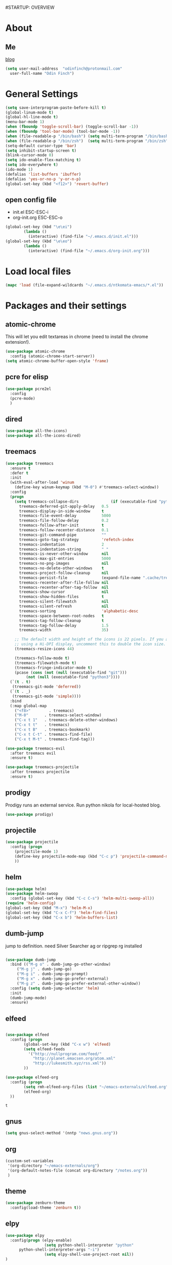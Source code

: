 #STARTUP: OVERVIEW
* About
** Me
   [[https://www.ntkomata.com][blog]]
 #+BEGIN_SRC emacs-lisp
       (setq user-mail-address	"odinfinch@protonmail.com"
	     user-full-name	"Odin Finch")
 #+END_SRC
* General Settings
#+BEGIN_SRC emacs-lisp
  (setq save-interprogram-paste-before-kill t)
  (global-linum-mode t)
  (global-hl-line-mode t)
  (menu-bar-mode 1)
  (when (fboundp 'toggle-scroll-bar) (toggle-scroll-bar -1))
  (when (fboundp 'tool-bar-mode) (tool-bar-mode -1))
  (when (file-readable-p "/bin/bash") (setq multi-term-program "/bin/bash"))
  (when (file-readable-p "/bin/zsh")  (setq multi-term-program "/bin/zsh"))
  (setq-default cursor-type 'bar)
  (setq inhibit-startup-screen t)
  (blink-cursor-mode 0)
  (setq ido-enable-flex-matching t)
  (setq ido-everywhere t)
  (ido-mode 1)
  (defalias 'list-buffers 'ibuffer)
  (defalias 'yes-or-no-p 'y-or-n-p)
  (global-set-key (kbd "<f12>") 'revert-buffer)
#+END_SRC
** open config file
   - init.el ESC-ESC-i 
   - org-init.org ESC-ESC-o
   #+BEGIN_SRC emacs-lisp
     (global-set-key (kbd "\e\ei")
		     (lambda ()
		       (interactive) (find-file "~/.emacs.d/init.el")))
     (global-set-key (kbd "\e\eo")
		     (lambda ()
		       (interactive) (find-file "~/.emacs.d/org-init.org")))
   #+END_SRC
* Load local files
#+BEGIN_SRC emacs-lisp
  (mapc 'load (file-expand-wildcards "~/.emacs.d/ntkomata-emacs/*.el"))
#+END_SRC
* Packages and their settings
** atomic-chrome
 This will let you edit textareas in chrome
 (need to install the chrome extension!).
 #+BEGIN_SRC emacs-lisp
   (use-package atomic-chrome
     :config (atomic-chrome-start-server))
   (setq atomic-chrome-buffer-open-style 'frame)
 #+END_SRC
** pcre for elisp
 #+BEGIN_SRC emacs-lisp
   (use-package pcre2el
     :config
     (pcre-mode)
     )
 #+END_SRC
** dired
 #+BEGIN_SRC emacs-lisp
   (use-package all-the-icons)
   (use-package all-the-icons-dired)
 #+END_SRC
** treemacs
 #+BEGIN_SRC emacs-lisp
   (use-package treemacs
     :ensure t
     :defer t
     :init
     (with-eval-after-load 'winum
       (define-key winum-keymap (kbd "M-0") #'treemacs-select-window))
     :config
     (progn
       (setq treemacs-collapse-dirs              (if (executable-find "python") 3 0)
	     treemacs-deferred-git-apply-delay   0.5
	     treemacs-display-in-side-window     t
	     treemacs-file-event-delay           5000
	     treemacs-file-follow-delay          0.2
	     treemacs-follow-after-init          t
	     treemacs-follow-recenter-distance   0.1
	     treemacs-git-command-pipe           ""
	     treemacs-goto-tag-strategy          'refetch-index
	     treemacs-indentation                2
	     treemacs-indentation-string         " "
	     treemacs-is-never-other-window      nil
	     treemacs-max-git-entries            5000
	     treemacs-no-png-images              nil
	     treemacs-no-delete-other-windows    t
	     treemacs-project-follow-cleanup     nil
	     treemacs-persist-file               (expand-file-name ".cache/treemacs-persist" user-emacs-directory)
	     treemacs-recenter-after-file-follow nil
	     treemacs-recenter-after-tag-follow  nil
	     treemacs-show-cursor                nil
	     treemacs-show-hidden-files          t
	     treemacs-silent-filewatch           nil
	     treemacs-silent-refresh             nil
	     treemacs-sorting                    'alphabetic-desc
	     treemacs-space-between-root-nodes   t
	     treemacs-tag-follow-cleanup         t
	     treemacs-tag-follow-delay           1.5
	     treemacs-width                      35)

       ;; The default width and height of the icons is 22 pixels. If you are
       ;; using a Hi-DPI display, uncomment this to double the icon size.
       (treemacs-resize-icons 44)

       (treemacs-follow-mode t)
       (treemacs-filewatch-mode t)
       (treemacs-fringe-indicator-mode t)
       (pcase (cons (not (null (executable-find "git")))
		    (not (null (executable-find "python3"))))
	 (`(t . t)
	  (treemacs-git-mode 'deferred))
	 (`(t . _)
	  (treemacs-git-mode 'simple))))
     :bind
     (:map global-map
	   ("<f8>"        . treemacs)
	   ("M-0"       . treemacs-select-window)
	   ("C-x t 1"   . treemacs-delete-other-windows)
	   ("C-x t t"   . treemacs)
	   ("C-x t B"   . treemacs-bookmark)
	   ("C-x t C-t" . treemacs-find-file)
	   ("C-x t M-t" . treemacs-find-tag)))

   (use-package treemacs-evil
     :after treemacs evil
     :ensure t)

   (use-package treemacs-projectile
     :after treemacs projectile
     :ensure t)
 #+END_SRC
** prodigy
 Prodigy runs an external service.
 Run python nikola for local-hosted blog.
 #+BEGIN_SRC emacs-lisp
   (use-package prodigy)
 #+END_SRC
** projectile
   #+BEGIN_SRC emacs-lisp
     (use-package projectile
       :config (progn
		 (projectile-mode 1)
		 (define-key projectile-mode-map (kbd "C-c p") 'projectile-command-map)
		 ))
   #+END_SRC
** helm
 #+BEGIN_SRC emacs-lisp
     (use-package helm)
     (use-package helm-swoop
       :config (global-set-key (kbd "C-c C-s") 'helm-multi-swoop-all))
     (require 'helm-config)
     (global-set-key (kbd "M-x") 'helm-M-x)
     (global-set-key (kbd "C-x C-f") 'helm-find-files)
     (global-set-key (kbd "C-x b") 'helm-buffers-list)
 #+END_SRC
** dumb-jump
   jump to definition. need Silver Searcher ag or ripgrep rg installed
   #+BEGIN_SRC emacs-lisp

	  (use-package dumb-jump
	    :bind (("M-g o" . dumb-jump-go-other-window)
		   ("M-g j" . dumb-jump-go)
		   ("M-g i" . dumb-jump-go-prompt)
		   ("M-g x" . dumb-jump-go-prefer-external)
		   ("M-g z" . dumb-jump-go-prefer-external-other-window))
	    :config (setq dumb-jump-selector 'helm)
	    :init
	    (dumb-jump-mode)
	    :ensure)
   #+END_SRC
** elfeed
 #+BEGIN_SRC emacs-lisp

   (use-package elfeed
     :config (progn
	       (global-set-key (kbd "C-x w") 'elfeed)
	       (setq elfeed-feeds
		     '("http://nullprogram.com/feed/" 
		       "http://planet.emacsen.org/atom.xml" 
		       "http://lukesmith.xyz/rss.xml"))
	       ))

   (use-package elfeed-org
     :config (progn
	       (setq rmh-elfeed-org-files (list "~/emacs-externals/elfeed.org"))
	       (elfeed-org)
     ))
 #+END_SRC

 #+RESULTS:
 : t

** gnus
 #+BEGIN_SRC emacs-lisp
   (setq gnus-select-method '(nntp "news.gnus.org"))
 #+END_SRC
** org
 #+BEGIN_SRC emacs-lisp
   (custom-set-variables
    '(org-directory "~/emacs-externals/org")
    '(org-default-notes-file (concat org-directory "/notes.org"))
    )
 #+END_SRC
** theme
#+BEGIN_SRC emacs-lisp
(use-package zenburn-theme
  :config(load-theme 'zenburn t))
#+END_SRC
** elpy
#+BEGIN_SRC emacs-lisp
(use-package elpy
  :config(progn (elpy-enable) 
                 (setq python-shell-interpreter "python"
      python-shell-interpreter-args "-i")
                 (setq elpy-shell-use-project-root nil))
)
#+END_SRC
** js2-mode
 for javascript
 #+BEGIN_SRC emacs-lisp
   (use-package js2-mode
     :config (progn
	       (add-to-list 'auto-mode-alist '("\\.js\\'" . js2-mode))
	       (add-hook 'js2-mode-hook #'js2-imenu-extras-mode)
	       ))
 #+END_SRC
** nodejs-repl
 #+BEGIN_SRC emacs-lisp
   (defun nodejs-repl-config ()
     (add-hook 'js-mode-hook
	     (lambda ()
	       (define-key js-mode-map (kbd "C-x C-e") 'nodejs-repl-send-last-expression)
	       (define-key js-mode-map (kbd "C-c C-j") 'nodejs-repl-send-line)
	       (define-key js-mode-map (kbd "C-c C-r") 'nodejs-repl-send-region)
	       (define-key js-mode-map (kbd "C-c C-l") 'nodejs-repl-load-file)
	       (define-key js-mode-map (kbd "C-c C-z") 'nodejs-repl-switch-to-repl)))
     )
   (use-package nodejs-repl
     :config (nodejs-repl-config))
 #+END_SRC
** yasnippet
 Here it's configured seperately but it's installed with elpy
 #+BEGIN_SRC emacs-lisp
   (use-package yasnippet
     :config (yas-global-mode 1))
   (global-set-key [C-tab] 'yas-expand)


 #+END_SRC
 Snippets
 #+BEGIN_SRC emacs-lisp
   (use-package yasnippet-snippets)
 #+END_SRC
** iedit
 bind to C-; (Multiple cursor editing)
 #+BEGIN_SRC emacs-lisp
   (use-package iedit)
 #+END_SRC
** counsel
 #+BEGIN_SRC emacs-lisp
   (use-package counsel
     :bind
     ("M-y" . counsel-yank-pop)
     )
 #+END_SRC
** undo-tree
 #+BEGIN_SRC emacs-lisp
   (use-package undo-tree
     :init (global-undo-tree-mode))
 #+END_SRC
** reveal.js(ox-reveal)
 #+BEGIN_SRC emacs-lisp
   (use-package ox-reveal
     :ensure ox-reveal)
   (setq org-reveal-root "http://cdn.jsdelivr.net/reveal.js/latest/")
   (setq org-reveal-mathjax t)
 #+END_SRC
** auto-complete \ company
 auto-complete
 #+BEGIN_SRC emacs-lisp
   ;; (use-package auto-complete		;
   ;;   :config (progn
   ;; 	    (ac-config-default)
   ;; 	    (defun auto-complete-mode-maybe ()
   ;; 	      "global AC"
   ;; 	      (unless (minibufferp (current-buffer))
   ;; 		(auto-complete-mode 1)))
   ;; 	    (global-auto-complete-mode t)
   ;; 	    ))
 #+END_SRC
 company
 #+BEGIN_SRC emacs-lisp
   (use-package company
     :config (add-hook 'after-init-hook 'global-company-mode))
   "company-tern for javascript"
   (use-package company-tern
     :config (progn
	       (add-to-list 'company-backends 'company-tern)
	       (add-hook 'js2-mode-hook (lambda ()
					  (tern-mode)
					  (company-mode)))
	       ))
 #+END_SRC
** ace-window
 #+BEGIN_SRC emacs-lisp
     (use-package ace-window
       :init
       (progn
	 (custom-set-faces '(aw-leading-char-face ((t (:inherit ace-jump-face-foreground :height 3.0)))))
	 )
       )
   (defun ntkomata/ace-swap-invert ()
     "swap window content instead of pos"
     (interactive)
     (ace-swap-window)
     (aw-flip-window)
     )
   ; (global-set-key [remap other-window] 'ntkomata/ace-swap-invert) ;; This is now a bit of buggy!
   (global-set-key [remap other-window] 'ace-window)
 #+END_SRC
** others
#+BEGIN_SRC emacs-lisp
  (use-package expand-region
    :config
    (global-set-key (kbd "C-=") 'er/expand-region))
  (use-package hungry-delete
    :config
    (global-hungry-delete-mode))
  (use-package tabbar
    :config (tabbar-mode 1))
  (use-package try)
  (use-package which-key
    :config (which-key-mode))
  (use-package org-bullets
    :config
    (add-hook 'org-mode-hook 'org-bullets-mode))


  (use-package multi-term)

  (use-package magit)
  (global-set-key (kbd "C-x g") 'magit-status)
  (use-package zencoding-mode)
  (use-package impatient-mode)
  (use-package neotree)
  (use-package avy
    :bind ("M-s" . avy-goto-char))
  (global-set-key [f5] 'zencoding-expand-line)
  (add-hook 'sgml-mode-hook 'zencoding-mode)

  (custom-set-faces
   ;; custom-set-faces was added by Custom.
   ;; If you edit it by hand, you could mess it up, so be careful.
   ;; Your init file should contain only one such instance.
   ;; If there is more than one, they won't work right.
   '(aw-leading-char-face ((t (:inherit ace-jump-face-foreground :height 3.0)))))


#+END_SRC
** paradox package list 
 #+BEGIN_SRC emacs-lisp
   (use-package paradox
     :config (paradox-enable))
 #+END_SRC 
* Functions
** hydra
 #+BEGIN_SRC emacs-lisp
   (use-package hydra)
   (defhydra hydra-zoom (global-map "<f2>")
     "zoom"
     ("g" text-scale-increase "in")
     ("l" text-scale-decrease "out"))

 #+END_SRC
** elfeed
 #+BEGIN_SRC emacs-lisp
   (defun elfeed-mark-all-as-read ()
     (interactive)
     (mark-whole-buffer)
     (elfeed-search-untag-all-unread)
     )
   (defun ntkomata/elfeed-open ()
     "load DB before elfeed opens"
     (interactive)
     (elfeed-db-load)
     (elfeed)
     (elfeed-search-update--force)
     )

 #+END_SRC
** upgrade all packages
 #+BEGIN_SRC emacs-lisp
   (defun package-upgrade-all ()
     "Upgrade all packages automatically without showing *Packages* buffer."
     (interactive)
     (package-refresh-contents)
     (let (upgrades)
       (cl-flet ((get-version (name where)
		   (let ((pkg (cadr (assq name where))))
		     (when pkg
		       (package-desc-version pkg)))))
	 (dolist (package (mapcar #'car package-alist))
	   (let ((in-archive (get-version package package-archive-contents)))
	     (when (and in-archive
			(version-list-< (get-version package package-alist)
					in-archive))
	       (push (cadr (assq package package-archive-contents))
		     upgrades)))))
       (if upgrades
	   (when (yes-or-no-p
		  (message "Upgrade %d package%s (%s)? "
			   (length upgrades)
			   (if (= (length upgrades) 1) "" "s")
			   (mapconcat #'package-desc-full-name upgrades ", ")))
	     (save-window-excursion
	       (dolist (package-desc upgrades)
		 (let ((old-package (cadr (assq (package-desc-name package-desc)
						package-alist))))
		   (package-install package-desc)
		   (package-delete  old-package)))))
	 (message "All packages are up to date"))))
 #+END_SRC
** change theme(UNSTABLE COLOR AND FONT RENDERING!!)
 light theme
 #+BEGIN_SRC emacs-lisp
   (defun light-theme ()
     (interactive)
     (load-theme 'leuven t))

   (defun dark-theme()
     (interactive)
     (load-theme 'zenburn t))
 #+END_SRC
** http proxy
 #+BEGIN_SRC emacs-lisp
   (defun set-http-proxy (string)
   (setq url-proxy-services
      '(("no_proxy" . "^\\(localhost\\|10\\..*\\|192\\.168\\..*\\)")
	("http" . "localhost:1081")
	("https" . "localhost:1081")))
     )

   (defun use-http-proxy ()
     (interactive)
   (setq url-proxy-services
      '(("no_proxy" . "^\\(localhost\\|10\\..*\\|192\\.168\\..*\\)")
	("http" . "localhost:1081")
	("https" . "localhost:1081")))
     )
   (defun dont-use-http-proxy ()
      (interactive)
   (setq url-proxy-services
      '(("no_proxy" . "^\\(localhost\\|10\\..*\\|192\\.168\\..*\\)")
	("http" . "")
	("https" . "")))
      )

 #+END_SRC
** image scaling
 #+BEGIN_SRC emacs-lisp
   (defun scale-image ()
     "Scale the image by the same factor specified by the text scaling."
     (image-transform-set-scale
      (expt text-scale-mode-step
	    text-scale-mode-amount)))

   (defun scale-image-register-hook ()
     "Register the image scaling hook."
     (add-hook 'text-scale-mode-hook 'scale-image))

   (add-hook 'image-mode-hook 'scale-image-register-hook)
 #+END_SRC
 
